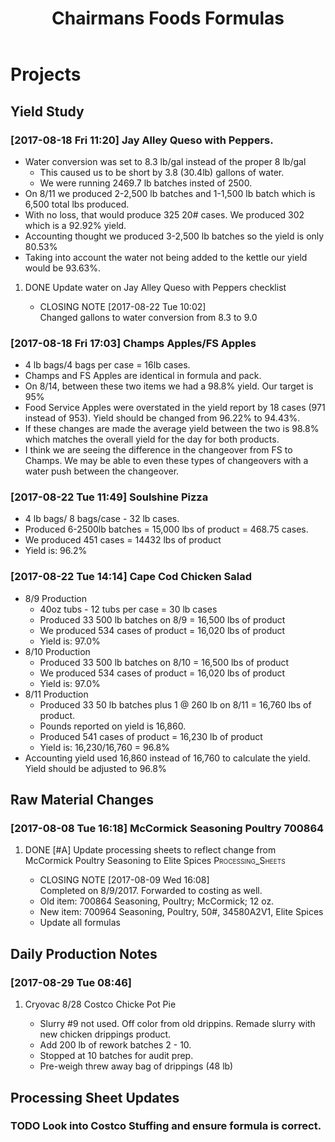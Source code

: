 #+TITLE: Chairmans Foods Formulas

* Projects
** Yield Study
   :LOGBOOK:
   CLOCK: [2017-08-18 Fri 14:33]--[2017-08-18 Fri 17:04] =>  2:31
   CLOCK: [2017-08-18 Fri 11:19]--[2017-08-18 Fri 12:30] =>  1:11
   :END:
*** [2017-08-18 Fri 11:20] Jay Alley Queso with Peppers.
- Water conversion was set to 8.3 lb/gal instead of the proper 8 lb/gal
  - This caused us to be short by 3.8 (30.4lb) gallons of water.
  - We were running 2469.7 lb batches insted of 2500.
- On 8/11 we produced 2-2,500 lb batches and 1-1,500 lb batch which is 6,500 total lbs produced.
- With no loss, that would produce 325 20# cases. We produced 302 which is a 92.92% yield.
- Accounting thought we produced 3-2,500 lb batches so the yield is only 80.53%
- Taking into account the water not being added to the kettle our yield would be 93.63%.
**** DONE Update water on Jay Alley Queso with Peppers checklist
     CLOSED: [2017-08-22 Tue 10:02] SCHEDULED: <2017-08-21 Mon>

     - CLOSING NOTE [2017-08-22 Tue 10:02] \\
       Changed gallons to water conversion from 8.3 to 9.0
*** [2017-08-18 Fri 17:03] Champs Apples/FS Apples
    :LOGBOOK:
    CLOCK: [2017-08-22 Tue 09:08]--[2017-08-22 Tue 12:06] =>  2:58
    :END:
- 4 lb bags/4 bags per case = 16lb cases.
- Champs and FS Apples are identical in formula and pack.
- On 8/14, between these two items we had a 98.8% yield. Our target is 95%
- Food Service Apples were overstated in the yield report by 18 cases (971 instead of 953). Yield should be changed from 96.22% to 94.43%.
- If these changes are made the average yield between the two is 98.8% which matches the overall yield for the day for both products.
- I think we are seeing the difference in the changeover from FS to Champs. We may be able to even these types of changeovers with a water push between the changeover.
*** [2017-08-22 Tue 11:49] Soulshine Pizza
    :LOGBOOK:
    CLOCK: [2017-08-22 Tue 14:09]--[2017-08-22 Tue 14:13] =>  0:04
    CLOCK: [2017-08-22 Tue 12:07]--[2017-08-22 Tue 12:34] =>  0:27
    :END:
- 4 lb bags/ 8 bags/case - 32 lb cases.
- Produced 6-2500lb batches = 15,000 lbs of product = 468.75 cases.
- We produced 451 cases = 14432 lbs of product
- Yield is: 96.2%
*** [2017-08-22 Tue 14:14] Cape Cod Chicken Salad
    :LOGBOOK:
    CLOCK: [2017-08-22 Tue 14:14]--[2017-08-22 Tue 15:28] =>  1:14
    :END:
- 8/9 Production
  - 40oz tubs - 12 tubs per case = 30 lb cases
  - Produced 33 500 lb batches on 8/9 = 16,500 lbs of product
  - We produced 534 cases of product = 16,020 lbs of product
  - Yield is: 97.0%
- 8/10 Production
  - Produced 33 500 lb batches on 8/10 = 16,500 lbs of product
  - We produced 534 cases of product = 16,020 lbs of product
  - Yield is: 97.0%
- 8/11 Production
  - Produced 33 50 lb batches plus 1 @ 260 lb on 8/11 = 16,760 lbs of product.
  - Pounds reported on yield is 16,860.
  - Produced 541 cases of product = 16,230 lb of product
  - Yield is: 16,230/16,760 = 96.8%
- Accounting yield used 16,860 instead of 16,760 to calculate the yield. Yield should be adjusted to 96.8%

** Raw Material Changes
*** [2017-08-08 Tue 16:18] McCormick Seasoning Poultry 700864
**** DONE [#A] Update processing sheets to reflect change from McCormick Poultry Seasoning to Elite Spices :Processing_Sheets:
     CLOSED: [2017-08-09 Wed 16:08] DEADLINE: <2017-08-09 Wed>
     - CLOSING NOTE [2017-08-09 Wed 16:08] \\
       Completed on 8/9/2017. Forwarded to costing as well.
- Old item: 700864 Seasoning, Poultry; McCormick; 12 oz.
- New item: 700964 Seasoning, Poultry, 50#, 34580A2V1, Elite Spices
- Update all formulas

** Daily Production Notes

*** [2017-08-29 Tue 08:46]

**** Cryovac 8/28 Costco Chicke Pot Pie
- Slurry #9 not used. Off color from old drippins. Remade slurry with new chicken drippings product.
- Add 200 lb of rework batches 2 - 10.
- Stopped at 10 batches for audit prep.
- Pre-weigh threw away bag of drippings (48 lb)

** Processing Sheet Updates
*** TODO Look into Costco Stuffing and ensure formula is correct.
    DEADLINE: <2017-09-06 Wed>
